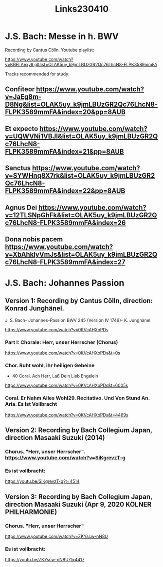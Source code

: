 #+TITLE: Links230410

* J.S. Bach: Messe in h. BWV

Recording by Cantus Cölln. Youtube playlist:

https://www.youtube.com/watch?v=KBELAexyILg&list=OLAK5uy_k9jmLBUzGR2Qc76LhcN8-FLPK3589mmFA

Tracks recommended for study:

** Confiteor https://www.youtube.com/watch?v=JaEg8m-D8Ng&list=OLAK5uy_k9jmLBUzGR2Qc76LhcN8-FLPK3589mmFA&index=20&pp=8AUB
** Et expecto https://www.youtube.com/watch?v=UQWVNi1VBJI&list=OLAK5uy_k9jmLBUzGR2Qc76LhcN8-FLPK3589mmFA&index=21&pp=8AUB
** Sanctus https://www.youtube.com/watch?v=SYWHnq8X7rk&list=OLAK5uy_k9jmLBUzGR2Qc76LhcN8-FLPK3589mmFA&index=22&pp=8AUB
** Agnus Dei https://www.youtube.com/watch?v=12TLSNpGhFk&list=OLAK5uy_k9jmLBUzGR2Qc76LhcN8-FLPK3589mmFA&index=26
** Dona nobis pacem https://www.youtube.com/watch?v=XbAhklyVmJs&list=OLAK5uy_k9jmLBUzGR2Qc76LhcN8-FLPK3589mmFA&index=27

* J.S. Bach: Johannes Passion
** Version 1: Recording by Cantus Cölln, direction: Konrad Junghänel.

J. S. Bach- Johannes-Passion BWV 245 (Version IV 1749)- K. Junghänel

https://www.youtube.com/watch?v=0KVcAHXoPDs

*** Part I: Chorale: Herr, unser Herrscher (Chorus)
https://www.youtube.com/watch?v=0KVcAHXoPDs&t=0s

*** Chor. Ruht wohl, ihr heiligen Gebeine
+ 40 Coral. Ach Herr, Laß Dein Lieb Engelein
https://www.youtube.com/watch?v=0KVcAHXoPDs&t=6005s
*** Coral. Er Nahm Alles Wohl29. Recitativo. Und Von Stund An. Aria. Es Ist Vollbracht
https://www.youtube.com/watch?v=0KVcAHXoPDs&t=4469s
** Version 2: Recording by Bach Collegium Japan, direction Masaaki Suzuki (2014)

*** Chorus. "Herr, unser Herrscher". https://www.youtube.com/watch?v=SiKgrevzT-g

*** Es ist vollbracht:
https://youtu.be/SiKgrevzT-g?t=4514

** Version 3: Recording by Bach Collegium Japan, direction Masaaki Suzuki (Apr 9, 2020  KÖLNER PHILHARMONIE)

*** Chorus. "Herr, unser Herrscher"
https://www.youtube.com/watch?v=ZKYscw-nN8U

*** Es ist vollbracht:
https://youtu.be/ZKYscw-nN8U?t=4417
